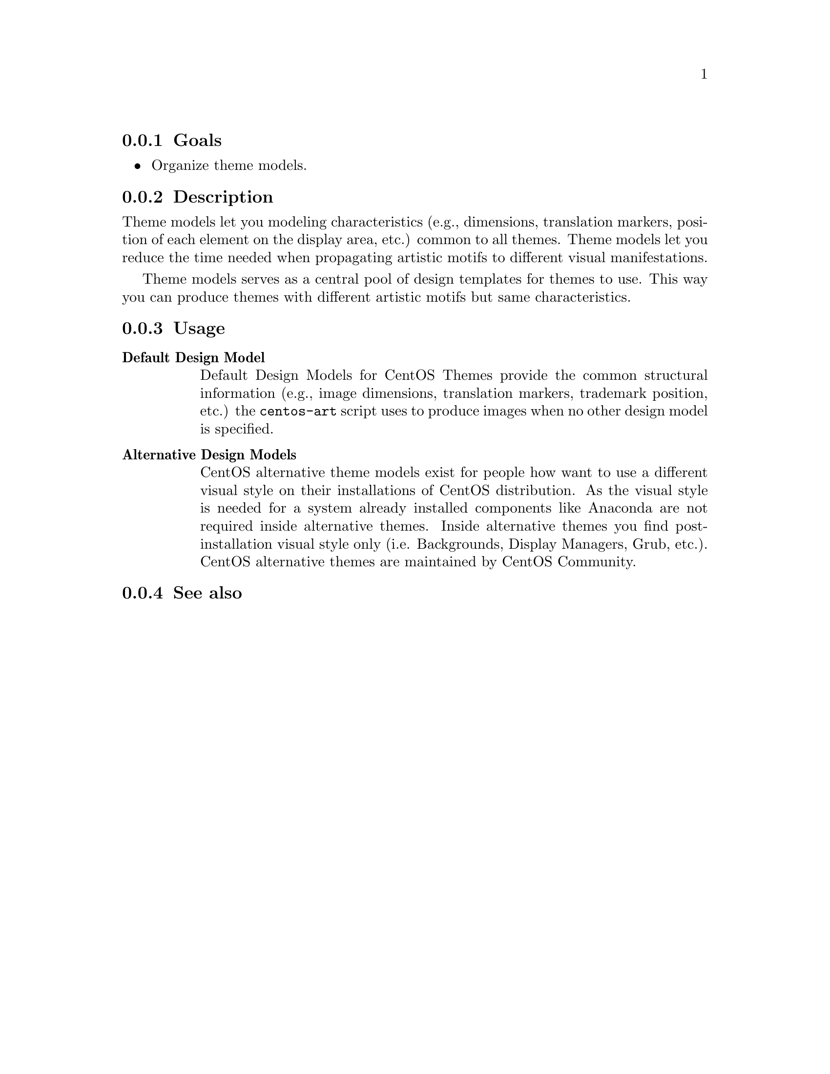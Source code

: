 @subsection Goals

@itemize
@item Organize theme models.
@end itemize

@subsection Description

Theme models let you modeling characteristics (e.g., dimensions,
translation markers, position of each element on the display area,
etc.) common to all themes.  Theme models let you reduce the time
needed when propagating artistic motifs to different visual
manifestations.

Theme models serves as a central pool of design templates for themes
to use. This way you can produce themes with different artistic motifs
but same characteristics.

@subsection Usage

@table @strong
@item Default Design Model
Default Design Models for CentOS Themes provide the common structural
information (e.g., image dimensions, translation markers, trademark
position, etc.) the @command{centos-art} script uses to produce images
when no other design model is specified.

@item Alternative Design Models
CentOS alternative theme models exist for people how want to use a
different visual style on their installations of CentOS distribution.
As the visual style is needed for a system already installed
components like Anaconda are not required inside alternative themes.
Inside alternative themes you find post-installation visual style only
(i.e.  Backgrounds, Display Managers, Grub, etc.).  CentOS alternative
themes are maintained by CentOS Community.
@end table

@subsection See also

@menu
@end menu

